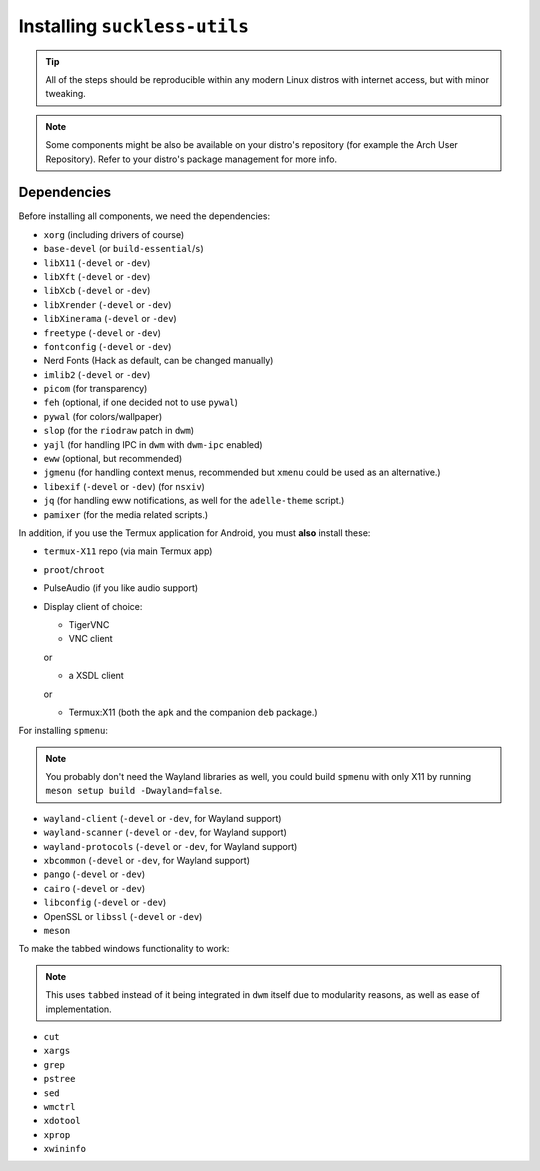 Installing ``suckless-utils``
=============================

.. tip::
  All of the steps should be reproducible within any modern Linux distros with internet access, but with minor tweaking.

.. note::
  Some components might be also be available on your distro's repository (for example the Arch User Repository). 
  Refer to your distro's package management for more info.

Dependencies
------------
Before installing all components, we need the dependencies:

- ``xorg`` (including drivers of course)
- ``base-devel`` (or ``build-essential``/``s``)
- ``libX11`` (``-devel`` or ``-dev``)
- ``libXft`` (``-devel`` or ``-dev``)
- ``libXcb`` (``-devel`` or ``-dev``)
- ``libXrender`` (``-devel`` or ``-dev``)
- ``libXinerama`` (``-devel`` or ``-dev``) 
- ``freetype`` (``-devel`` or ``-dev``)
- ``fontconfig`` (``-devel`` or ``-dev``)
- Nerd Fonts (Hack as default, can be changed manually)
- ``imlib2`` (``-devel`` or ``-dev``)
- ``picom`` (for transparency)
- ``feh`` (optional, if one decided not to use ``pywal``)
- ``pywal`` (for colors/wallpaper)
- ``slop`` (for the ``riodraw`` patch in ``dwm``)
- ``yajl`` (for handling IPC in ``dwm`` with ``dwm-ipc`` enabled)
- ``eww`` (optional, but recommended)
- ``jgmenu`` (for handling context menus, recommended but ``xmenu`` could be used as an alternative.)
- ``libexif`` (``-devel`` or ``-dev``) (for ``nsxiv``)
- ``jq`` (for handling eww notifications, as well for the ``adelle-theme`` script.)
- ``pamixer`` (for the media related scripts.)

In addition, if you use the Termux application for Android, you must **also** install these:

- ``termux-X11`` repo (via main Termux app)
- ``proot``/``chroot``
- PulseAudio (if you like audio support)
- Display client of choice:
  
  - TigerVNC  
  - VNC client
  
  or
  
  - a XSDL client
  
  or

  - Termux:X11 (both the ``apk`` and the companion ``deb`` package.)

For installing ``spmenu``:

.. note::
  You probably don't need the Wayland libraries as well, you could build ``spmenu`` with only X11
  by running ``meson setup build -Dwayland=false``.

- ``wayland-client`` (``-devel`` or ``-dev``, for Wayland support)
- ``wayland-scanner`` (``-devel`` or ``-dev``, for Wayland support)
- ``wayland-protocols`` (``-devel`` or ``-dev``, for Wayland support)
- ``xbcommon`` (``-devel`` or ``-dev``, for Wayland support)
- ``pango`` (``-devel`` or ``-dev``)
- ``cairo`` (``-devel`` or ``-dev``)
- ``libconfig`` (``-devel`` or ``-dev``)
- OpenSSL or ``libssl`` (``-devel`` or ``-dev``)
- ``meson``

To make the tabbed windows functionality to work:

.. note::
  This uses ``tabbed`` instead of it being integrated in ``dwm`` itself
  due to modularity reasons, as well as ease of implementation.

- ``cut``
- ``xargs``
- ``grep``
- ``pstree``
- ``sed``
- ``wmctrl``
- ``xdotool``
- ``xprop``
- ``xwininfo``

